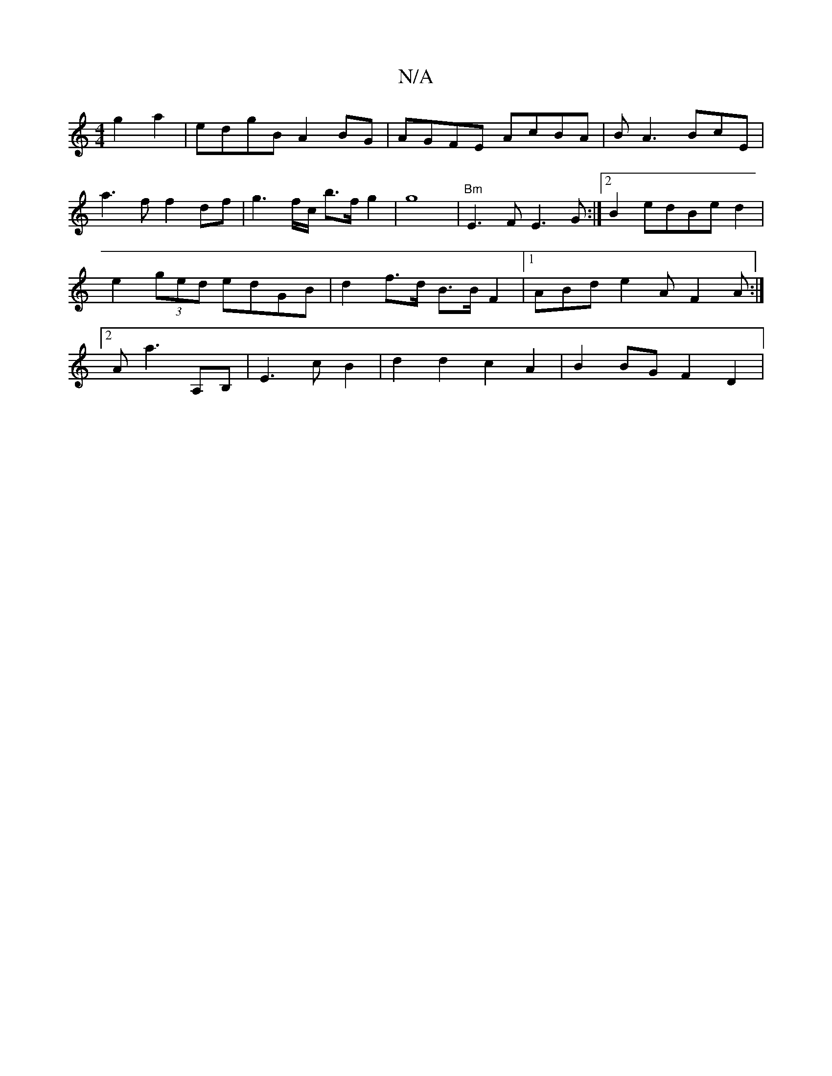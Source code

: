 X:1
T:N/A
M:4/4
R:N/A
K:Cmajor
2 g2 a2 | edgB A2 BG | AGFE AcBA | BA3 BcE | a3f f2df|g3 f/c/ b>f g2 | g8 |"Bm"E3 F E3 G:|2 B2 edBe d2 |e2 (3ged edGB | d2 f>d B>B F2 |1 ABd e2A F2A:|2 A a3 A,B, | E3 c B2 | d2 d2 c2 A2 | B2 BG F2 D2|